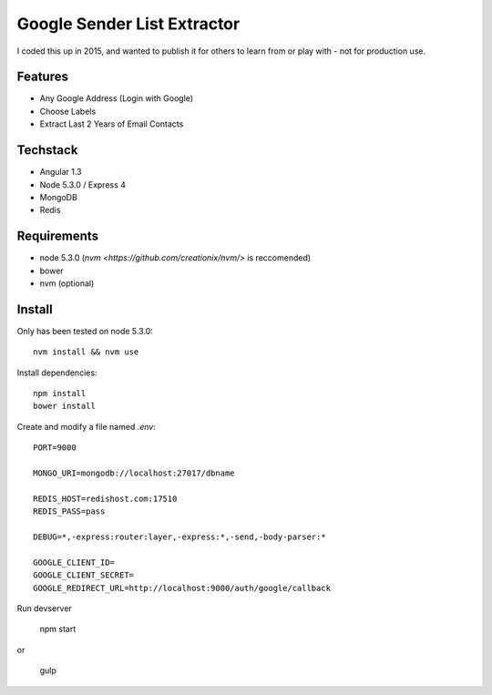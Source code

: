 Google Sender List Extractor
============================

I coded this up in 2015, and wanted to publish it for others to learn from or play with - not for production use.

Features
--------
* Any Google Address (Login with Google)
* Choose Labels
* Extract Last 2 Years of Email Contacts

Techstack
---------
* Angular 1.3
* Node 5.3.0 / Express 4
* MongoDB
* Redis

Requirements
------------

* node 5.3.0 (`nvm <https://github.com/creationix/nvm/>` is reccomended)
* bower
* nvm (optional)

Install
-------

Only has been tested on node 5.3.0::
    
    nvm install && nvm use

Install dependencies::

    npm install
    bower install

Create and modify a file named `.env`::

    PORT=9000

    MONGO_URI=mongodb://localhost:27017/dbname

    REDIS_HOST=redishost.com:17510
    REDIS_PASS=pass

    DEBUG=*,-express:router:layer,-express:*,-send,-body-parser:*

    GOOGLE_CLIENT_ID=
    GOOGLE_CLIENT_SECRET=
    GOOGLE_REDIRECT_URL=http://localhost:9000/auth/google/callback

Run devserver

    npm start

or

    gulp